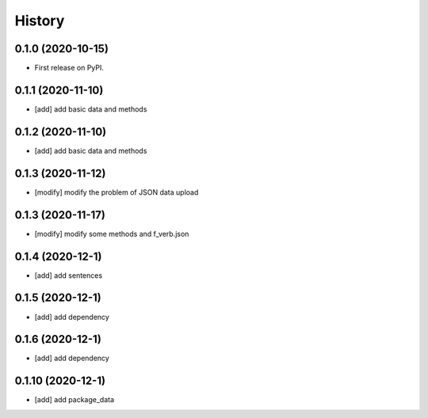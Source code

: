 =======
History
=======

0.1.0 (2020-10-15)
------------------
* First release on PyPI.

0.1.1 (2020-11-10)
------------------
* [add] add basic data and methods

0.1.2 (2020-11-10)
------------------
* [add] add basic data and methods

0.1.3 (2020-11-12)
------------------
* [modify] modify the problem of JSON data upload

0.1.3 (2020-11-17)
------------------
* [modify] modify some methods and f_verb.json

0.1.4 (2020-12-1)
------------------
* [add] add sentences

0.1.5 (2020-12-1)
------------------
* [add] add dependency

0.1.6 (2020-12-1)
------------------
* [add] add dependency

0.1.10 (2020-12-1)
------------------
* [add] add package_data
